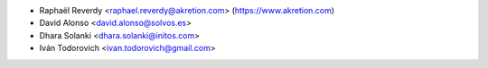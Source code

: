 * Raphaël Reverdy <raphael.reverdy@akretion.com> (https://www.akretion.com)
* David Alonso <david.alonso@solvos.es>
* Dhara Solanki <dhara.solanki@initos.com>
* Iván Todorovich <ivan.todorovich@gmail.com>
